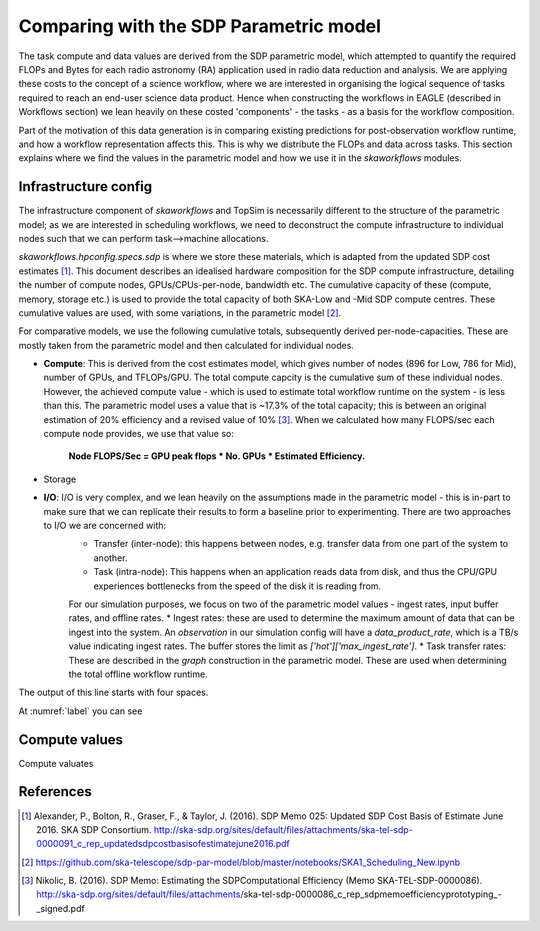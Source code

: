 .. comparisons:

========================================
Comparing with the SDP Parametric model
========================================

The task compute and data values are derived from the SDP parametric model, which attempted to quantify the required FLOPs and Bytes for each radio astronomy (RA) application used in radio data reduction and analysis. We are applying these costs to the concept of a science workflow, where we are interested in organising the logical sequence of tasks required to reach an end-user science data product. Hence when constructing the workflows in EAGLE (described in Workflows section) we lean heavily on these costed 'components' - the tasks - as a basis for the workflow composition.

Part of the motivation of this data generation is in comparing existing predictions for post-observation workflow runtime, and how a workflow representation affects this. This is why we distribute the FLOPs and data across tasks. This section explains where we find the values in the parametric model and how we use it in the `skaworkflows` modules.


Infrastructure config
---------------------

The infrastructure component of `skaworkflows` and TopSim is necessarily different to the structure of the parametric model; as we are interested in scheduling workflows, we need to deconstruct the compute infrastructure to individual nodes such that we can perform task-->machine allocations.

`skaworkflows.hpconfig.specs.sdp` is where we store these materials, which is adapted from the updated SDP cost estimates [1]_. This document describes an idealised hardware composition for the SDP compute infrastructure, detailing the number of compute nodes, GPUs/CPUs-per-node, bandwidth etc. The cumulative capacity of these (compute, memory, storage etc.) is used to provide the total capacity of both SKA-Low and -Mid SDP compute centres. These cumulative values are used, with some variations, in the parametric model [2]_.

For comparative models, we use the following cumulative totals, subsequently derived per-node-capacities. These are mostly taken from the parametric model and then calculated for individual nodes.

* **Compute**: This is derived from the cost estimates model, which gives number of nodes (896 for Low, 786 for Mid), number of GPUs, and TFLOPs/GPU. The total compute capcity is the cumulative sum of these individual nodes. However, the achieved compute value - which is used to estimate total workflow runtime on the system - is less than this. The parametric model uses a value that is ~17.3% of the total capacity; this is  between an original estimation of 20% efficiency and a revised value of 10% [3]_. When we calculated how many FLOPS/sec each compute node provides, we use that value so:

    **Node FLOPS/Sec = GPU peak flops * No. GPUs * Estimated Efficiency.**

* Storage

* **I/O**: I/O is very complex, and we lean heavily on the assumptions made in the parametric model - this is in-part to make sure that we can replicate their results to form a baseline prior to experimenting. There are two approaches to I/O we are concerned with:
    * Transfer (inter-node): this happens between nodes, e.g. transfer data from one part of the system to another.
    * Task (intra-node): This happens when an application reads data from disk, and thus the CPU/GPU experiences bottlenecks from the speed of the disk it is reading from.

    For our simulation purposes, we focus on two of the parametric model values - ingest rates, input buffer rates, and offline rates.
    * Ingest rates: these are used to determine the maximum amount of data that can be ingest into the system. An `observation` in our simulation config will have a `data_product_rate`, which is a TB/s value indicating ingest rates. The buffer stores the limit as `['hot']['max_ingest_rate']`.
    * Task transfer rates: These are described in the `graph` construction in the parametric model. These are used when determining the total offline workflow runtime.


.. code-block::
    :caption: A cool example

        testing
        testing


The output of this line starts with four spaces.

At :numref:`label` you can see

Compute values
---------------

Compute valuates



References
-----------

.. [1] Alexander, P., Bolton, R., Graser, F., & Taylor, J. (2016). SDP Memo 025: Updated SDP Cost Basis of Estimate June 2016. SKA SDP Consortium. http://ska-sdp.org/sites/default/files/attachments/ska-tel-sdp-0000091_c_rep_updatedsdpcostbasisofestimatejune2016.pdf

.. [2] https://github.com/ska-telescope/sdp-par-model/blob/master/notebooks/SKA1_Scheduling_New.ipynb

.. [3] Nikolic, B. (2016). SDP Memo: Estimating the SDPComputational Efficiency (Memo SKA-TEL-SDP-0000086). http://ska-sdp.org/sites/default/files/attachments/ska-tel-sdp-0000086_c_rep_sdpmemoefficiencyprototyping_-_signed.pdf
